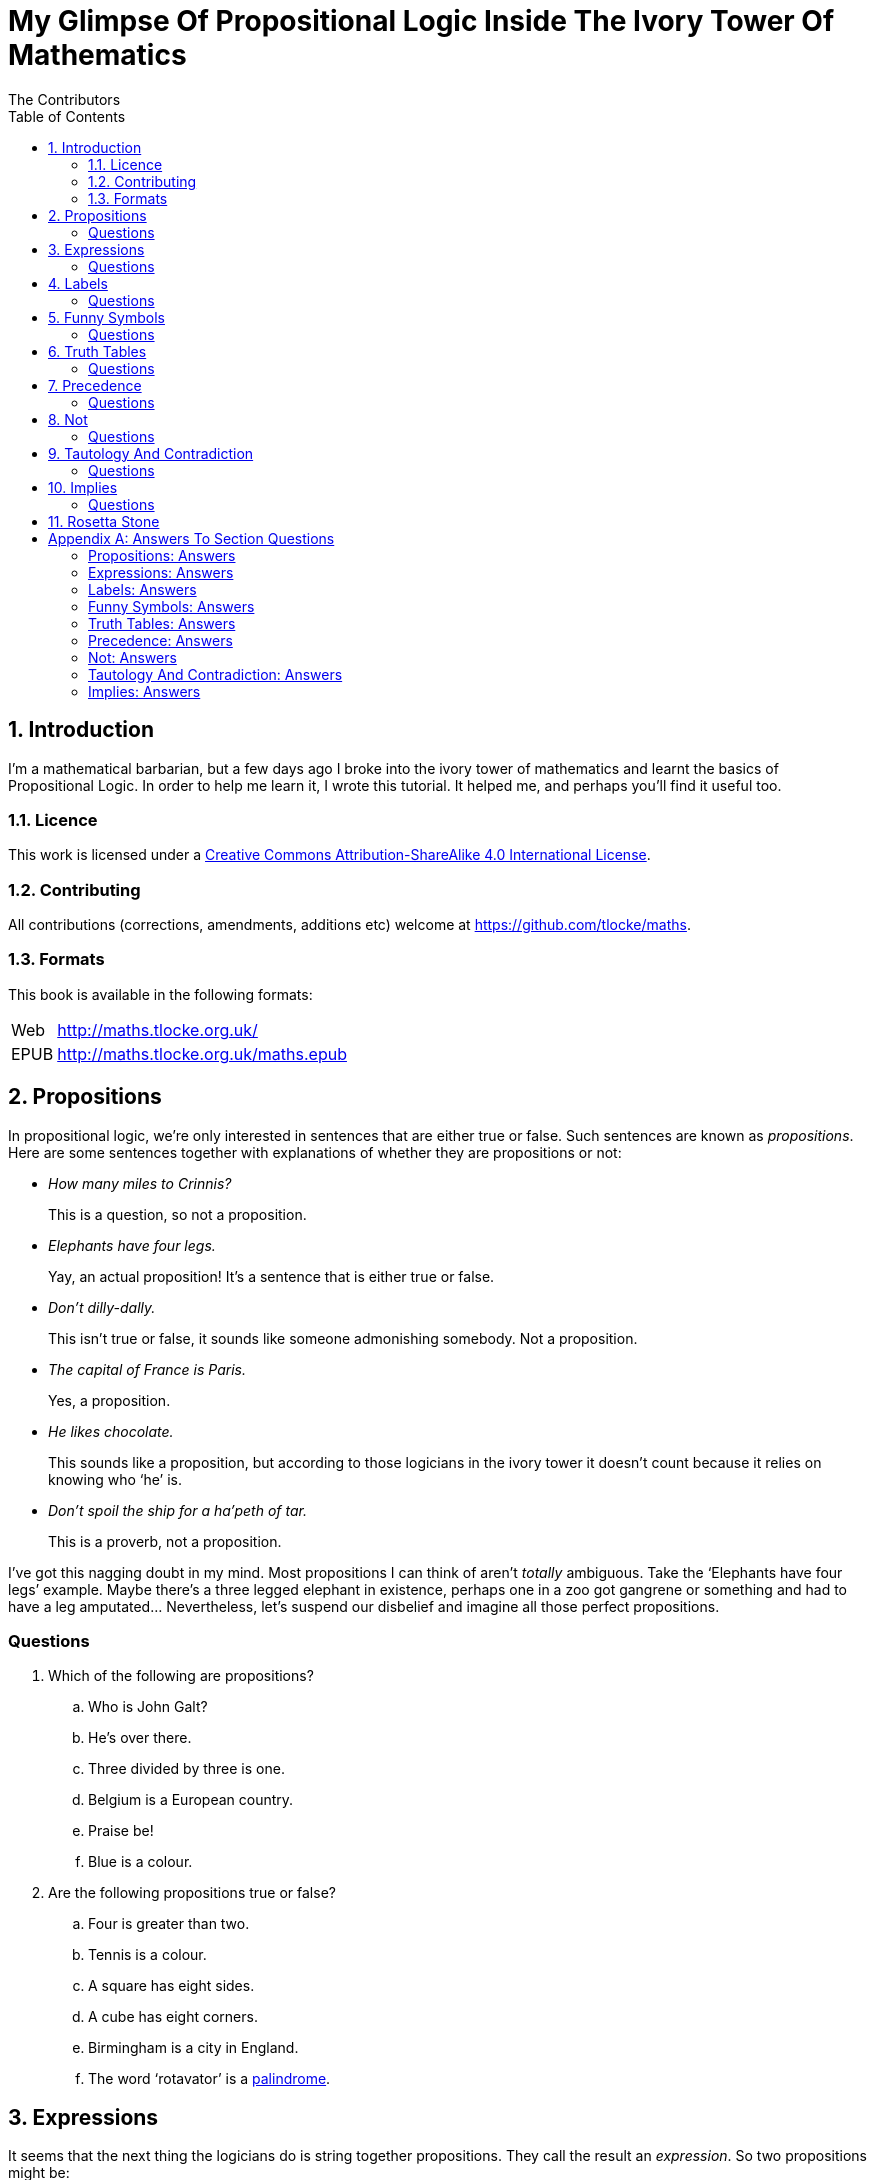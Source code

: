 = My Glimpse Of Propositional Logic Inside The Ivory Tower Of Mathematics
The Contributors
:toc:

[subs="replacements"]
++++
<script>
  (function(i,s,o,g,r,a,m){i['GoogleAnalyticsObject']=r;i[r]=i[r]||function(){
  (i[r].q=i[r].q||[]).push(arguments)},i[r].l=1*new Date();a=s.createElement(o),
  m=s.getElementsByTagName(o)[0];a.async=1;a.src=g;m.parentNode.insertBefore(a,m)
  })(window,document,'script','//www.google-analytics.com/analytics.js','ga');

  ga('create', 'UA-1004155-12', 'auto');
  ga('send', 'pageview');

</script>
++++

:numbered:
== Introduction

I'm a mathematical barbarian, but a few days ago I broke into the ivory tower of
mathematics and learnt the basics of Propositional Logic. In order to help me
learn it, I wrote this tutorial. It helped me, and perhaps you'll find it useful
too.

=== Licence

This work is licensed under a
http://creativecommons.org/licenses/by-sa/4.0/[Creative Commons
Attribution-ShareAlike 4.0 International License].

=== Contributing

All contributions (corrections, amendments, additions etc) welcome at
https://github.com/tlocke/maths[https://github.com/tlocke/maths].


=== Formats

This book is available in the following formats:

[horizontal]
Web:: http://maths.tlocke.org.uk/
EPUB:: http://maths.tlocke.org.uk/maths.epub


== Propositions

In propositional logic, we're only interested in sentences that are either true
or false. Such sentences are known as _propositions_. Here are some sentences
together with explanations of whether they are propositions or not:

* _How many miles to Crinnis?_
+
This is a question, so not a proposition.

* _Elephants have four legs._
+
Yay, an actual proposition! It's a sentence that is either true or false.

* _Don't dilly-dally._
+
This isn't true or false, it sounds like someone admonishing somebody. Not a
proposition.

* _The capital of France is Paris._
+
Yes, a proposition.

* _He likes chocolate._
+
This sounds like a proposition, but according to those logicians in the ivory
tower it doesn't count because it relies on knowing who '`he`' is.

* _Don't spoil the ship for a ha'peth of tar._
+
This is a proverb, not a proposition.

I've got this nagging doubt in my mind. Most propositions I can think of aren't
_totally_ ambiguous. Take the '`Elephants have four legs`' example. Maybe
there's a three legged elephant in existence, perhaps one in a zoo got
gangrene or something and had to have a leg amputated... Nevertheless, let's
suspend our disbelief and imagine all those perfect propositions.

:numbered!:
=== Questions

. Which of the following are propositions?
.. Who is John Galt?
.. He's over there.
.. Three divided by three is one.
.. Belgium is a European country.
.. Praise be!
.. Blue is a colour.

. Are the following propositions true or false?
.. Four is greater than two.
.. Tennis is a colour.
.. A square has eight sides.
.. A cube has eight corners.
.. Birmingham is a city in England.
.. The word '`rotavator`' is a
      http://en.wiktionary.org/wiki/palindrome[palindrome].


:numbered:
== Expressions

It seems that the next thing the logicians do is string together propositions.
They call the result an _expression_. So two propositions might be:

[example]
Abelard likes coffee. +
Abelard likes cake.

And an expression formed from these propositions might be:

[example]
Abelard likes coffee and Abelard likes cake.

This expression is true if both the propositions are true, otherwise it is
false. Another expression we can make from our propositions is:

[example]
Abelard likes coffee or Abelard likes cake.

This expression is false if both propositions are false, otherwise it's true.
Those mathematicians from the Ivory Tower use the term _connectives_ for the
'`and`' and '`or`' that join propositions to make expressions.

:numbered!:
=== Questions

. Are the following expressions true or false?
.. The film Erin Brokovich stars Julia Roberts and 16 is greater than 4.
.. London is the capital of France or Paris is the capital of France.
.. Some people have brown eyes and humans lay eggs.
.. Four multiplied by two is twenty or it has never rained in Wales.
.. Toothpaste is harder than diamond and less than 100 films have ever been
   made.


:numbered:
== Labels

Rather than always writing propositions out in full, those work-shy logicians
assign a label to them. So for the expression:

[example]
Abelard likes coffee and Abelard likes cake.

the two propositions can be labelled P and Q:

[example]
P: Abelard likes coffee. +
Q: Abelard likes cake.

and the expression can be written:

[example]
P and Q

Now that we've said what P and Q stand for we write the expression:

[example]
Abelard likes coffe or Abelard likes cake.

and write it using the labels as:

[example]
P or Q

:numbered!:
=== Questions

. For the following expressions, assign labels to the propositions and write the
  expression using the labels.
.. The film Erin Brokovich stars Julia Roberts and 16 is greater than 4.
.. London is the capital of France or Paris is the capital of France.
.. Some people have brown eyes and humans lay eggs.
.. Four multiplied by two is twenty or it has never rained in Wales.
.. Toothpaste is harder than diamond and less than 100 films have ever been
   made.

:numbered:
== Funny Symbols

Using letters of the alphabet to label propositions does genuinely make it a lot
easier to write down expressions, I get that. At the same time though it makes
it harder for the uninitiated to understand what's going on. A bit like jargon.
Something else that mathematicians do takes things even further in this
direction of adding mystique to their subject. Instead of using words for
connectives they use obscure symbols, as if they were sorceresses writing an
occult text. So '`and`' is written &and; and '`or`' is written &or;. Going back
to our friend Abelard in the cafe, the expression:

[example]
Abelard likes coffee and Abelard likes cake.

is written in logical notation as:

[example]
P: Abelard likes coffee. +
Q: Abelard likes cake. +
P &and; Q

and:

[example]
Abelard likes coffee or Abelard likes cake.

is written:

[example]
P: Abelard likes coffee. +
Q: Abelard likes cake. +
P &or; Q

:numbered!:
=== Questions

. For the following expressions, assign labels to the propositions and write the
  expression in logical notation:
.. The film Erin Brokovich stars Julia Roberts and 16 is greater than 4.
.. London is the capital of France or Paris is the capital of France.
.. Some people have brown eyes and humans lay eggs.
.. Four multiplied by two is twenty or it has never rained in Wales.
.. Toothpaste is harder than diamond and less than 100 films have ever been
   made.


:numbered:
== Truth Tables

A truth table. A medieval device for extracting a confession? No, a
mathematical device for showing all the possible ways an expression can be true
(T) or false (F). For the two propositions P and Q, the truth table for P &and;
Q is:

|===
| P | Q | P &and; Q

| T | T | T
| F | T | F
| T | F | F
| F | F | F
|===

so what we've done is written a row for all the combination of true and false
for P and Q, and then in the final column put the value of P &and; Q. The truth table for P &or; Q is:

|===
| P | Q | P &or; Q

| T | T | T
| F | T | T
| T | F | T
| F | F | F
|===

You can use a truth table to show that P &and; Q means the same as Q &and; P:

|===
| P | Q | P &and; Q | Q &and; P

| T | T | T | T
| F | T | F | F
| T | F | F | F
| F | F | F | F
|===

For each row of the truth table, the last two columns are the same, and so
P &and; Q means the same as Q &and; P.

:numbered!:
=== Questions

. Use a truth table to show that P &or; Q means the same thing as Q &or; P.

:numbered:
== Precedence

Let's say we've got _three_ propositions P, Q and R. What's the truth table for:

[example]
P &or; Q &and; R

But wait, do I do the P &or; Q first and then apply the &and; to the result? Or
do I do Q &and; R first and then apply P &or; to the result? And does it even
matter? The Rules Of Propositional Logic that I read while in the Ivory Tower
are quite clear on the point. They say that &and; is evaluated before &or;.
Okay, so the truth table for P &or; Q &and; R is:

|===
| P | Q | R | Q &and; R | P &or; Q &and; R

| T | T | T | T         | T
| F | T | T | T         | T
| T | F | T | F         | T
| F | F | T | F         | F
| T | T | F | F         | T
| F | T | F | F         | F
| T | F | F | F         | T
| F | F | F | F         | F
|===

So what would you write if you want to do P &or; Q and then apply &and; R? The
Rules say that anything in brackets gets evaluated first. So you'd write:

[example]
(P &or; Q) &and; R

and the truth table is:

|===
| P | Q | R | P &or; Q | (P &or; Q) &and; R

| T | T | T | T         | T
| F | T | T | T         | T
| T | F | T | T         | T
| F | F | T | F         | F
| T | T | F | T         | F
| F | T | F | T         | F
| T | F | F | T         | F
| F | F | F | F         | F
|===

:numbered!:
=== Questions

. Write out the truth tables for:
.. P &and; Q &or; R
.. P &and; Q &and; R
.. P &or; Q &or; R
.. P &and; (Q &or; R)


:numbered:
== Not

There's another connective called '`not`'. It has the symbol &not; and the fancy
name '`negation`'. In precedence it is second only to brackets, and its truth
table is:

|===
| P | &not;P

| T | F
| F | T
|===

Let us cast it loose amongst the other connectives and employ the truth table
to see what results. Picking an expression at random, let's try:

[example]
&not;P &or; Q

We know that &not; takes precedence over &or;, so the truth table is:

|===
| P | Q | &not;P | &not;P &or; Q

| T | T | F      | T
| F | T | T      | T
| T | F | F      | F
| F | F | T      | T
|===

Let us now extract a full confession from:

[example]
&not;(P &or; Q)

Brackets take precedence over &not; so the truth table is:

|===
| P | Q | P &or; Q | &not;(P &or; Q)

| T | T | T        | F
| F | T | T        | F
| T | F | T        | F
| F | F | F        | T
|===

One other thing, the first two connectives we encountered (&and; and &or;) both
acted on two propositions, and so they're known as _binary_ connectives. The
&not; connectives acts on one proposition and so is called a _unary_ connective.

:numbered!:
=== Questions

. Give the truth tables for:
.. &not;(P &and; Q)
.. &not;P &and; Q
.. P &or; &not;Q
.. &not;&not;P
.. &not;(P &or; Q &or; R)
.. &not;((P &or; Q) &and; R)


:numbered:
== Tautology And Contradiction

The expression:

[example]
P &or; &not;P

has the truth table:

|===
| P | &not;P | P &or; &not;P

| T | F      | T
| F | T      | T
|===

which shows that  whatever the value of P, the expression is always true. In the
Tower they call any expression that's always true a _tautology_. Also, any
expression that's always false they call a _contradiction_. An example of a
contradiction is:

[example]
P &and; &not;P

the truth table being:

|===
| P | &not;P | P &and; &not;P

| T | F      | F
| F | T      | F
|===

So since the expression is always false, the expression is a contradiction.
 
:numbered!:
=== Questions

. Say whether each of the following expressions is a tautology, a contradiction
  or both:
.. (P &and; Q) &and; &not;(P &and; Q)
.. P &or; Q &or; &not;P
.. P &or; Q &and; &not; P
.. (&not;P &and; &not;Q) &and; &not;(&not;P &and; &not;Q)
.. &not;P &and; (Q &or; &not;P) &and; R


:numbered:
== Implies

There's another binary connective called _implies_ that has the symbol &rarr;
and in precedence it comes after &or;. Its truth table is:

|===
| P | Q | P &rarr; Q

| T | T | T
| F | T | T
| T | F | F
| F | F | T
|===

Take the two propositions:

[example]
* Abelard is at the cafe. 
* The cafe is open.

Joining the two with an implication could give the expression:

[example]
Abelard is at the cafe only if the cafe is open.

If Abelard really is at the cafe and the cafe really is open, then this
expression is true. If Abelard isn't at the cafe, then whether or not the cafe
is open, the expression is still true (another way of putting it is to say that if Abelard is not at the cafe, then this is still consistent with with the
statement that '`Abelard is at the cafe only when the cafe is open`'). The only
time the expression is false is if Abelard is at the cafe but the cafe is not
open.

There are a few different ways that '`implies`' occurs in English. Then
sentence:

[example]
Abelard is at the cafe only if the cafe is open.

could be written in these alternative ways:

[example]
* If Abelard is at the cafe then the cafe is open.
* Abelard being at the cafe implies that the cafe is open.
* The cafe being open is a necessary condition for Abelard to be at the cafe.
* The cafe being open follows from Abelard being at the cafe.

Let's find the truth table for:

[example]
P &and; &not;Q &rarr; Q

The &rarr; connective is evaluated last, so the truth table is:

|===
| P | Q | &not;Q | P &and; &not;Q | P &and; &not;Q &rarr; Q

| T | T | F      | F              | T
| F | T | F      | F              | T
| T | F | T      | T              | F
| F | F | T      | F              | T
|===

Another example; the truth table for Q &rarr; P &and; &not;Q is:

|===
| P | Q | &not;Q | P &and; &not;Q | Q &rarr; P &and; &not;Q

| T | T | F      | F              | F
| F | T | F      | F              | F
| T | F | T      | T              | T
| F | F | T      | F              | T
|===

:numbered!:
=== Questions

. Write the following English sentences as logical expressions:
.. The washing is out only if it's a dry day.
.. If Keith is in Bath, then Keith is in England.
.. The sky being red at night implies that the shepherds are delighted.
. Create a truth table for each of the following expressions:
.. &not;P &rarr; Q
.. Q &rarr; &not;Q
.. (P &rarr; Q) &or; P
.. &not;(P &and; Q) &rarr; &not;P &or; &not; Q
.. P &and; (P &rarr; Q) &rarr; &not;P


:numbered:
== Rosetta Stone

* Expression - Formula, Compound Proposition
* Proposition - Atomic proposition, simple proposition.
* Connective - Operator.
* Not - 

:numbered!:
[appendix]
== Answers To Section Questions

=== Propositions: Answers

Answers for <<_propositions>>.

. {empty}
.. Not a proposition.
.. Not a proposition.
.. A proposition.
.. A proposition.
.. Not a proposition.
.. A proposition.
. {empty}
.. True.
.. False.
.. False.
.. True.
.. True.
.. True.

=== Expressions: Answers

Answers for <<_expressions>>.

. {empty}
.. True.
.. True.
.. False.
.. False.
.. False.

=== Labels: Answers

Answers for <<_labels>>.

. {empty}
.. P: The film Erin Brokovich stars Julia Roberts. +
   Q: 16 is greater than 4. +
   P and Q
.. A: London is the capital of France. +
   B: Paris is the capital of France. +
   A or B
.. P: Some people have brown eyes. +
   Q: Humans lay eggs. +
   P and Q
.. P: Four multiplied by two is twenty. +
   Q: It has never rained in Wales. +
   P or Q
.. P: Toothpaste is harder than diamond. +
   Q: Less than 100 films have ever been made. +
   P and Q


=== Funny Symbols: Answers

Answers for <<_funny_symbols>>.

. {empty}
.. P: The film Erin Brokovich stars Julia Roberts. +
   Q: 16 is greater than 4. +
   P &and; Q
.. A: London is the capital of France. +
   B: Paris is the capital of France. +
   A &or; B
.. P: Some people have brown eyes. +
   Q: Humans lay eggs. +
   P &and; Q
.. P: Four multiplied by two is twenty. +
   Q: It has never rained in Wales. +
   P &or; Q
.. P: Toothpaste is harder than diamond. +
   Q: Less than 100 films have ever been made. +
   P &and; Q


=== Truth Tables: Answers

Answers for <<_truth_tables>>.

. {empty}
|===
| P | Q | P &or; Q | Q &or; P

| T | T | T | T
| F | T | T | T
| T | F | T | T
| F | F | F | F
|===

For each row of the truth table, the last two columns are the same, and so
P &or; Q means the same as Q &or; P.


=== Precedence: Answers

Answers for <<_precedence>>.

. {empty}
.. {empty}
|===
| P | Q | R | P &and; Q | P &and; Q &or; R

| T | T | T | T         | T
| F | T | T | F         | T
| T | F | T | F         | T
| F | F | T | F         | T
| T | T | F | T         | T
| F | T | F | F         | F
| T | F | F | F         | F
| F | F | F | F         | F
|===
[start=2]
.. {empty}
|===
| P | Q | R | P &and; Q | P &and; Q &and; R

| T | T | T | T         | T
| F | T | T | F         | F
| T | F | T | F         | F
| F | F | T | F         | F
| T | T | F | T         | F
| F | T | F | F         | F
| T | F | F | F         | F
| F | F | F | F         | F
|===
[start=3]
.. {empty}
|===
| P | Q | R | P &or; Q | P &or; Q &or; R

| T | T | T | T         | T
| F | T | T | T         | T
| T | F | T | T         | T
| F | F | T | F         | T
| T | T | F | T         | T
| F | T | F | T         | T
| T | F | F | T         | T
| F | F | F | F         | F
|===
[start=4]
.. {empty}
|===
| P | Q | R | Q &or; R | P &and; (Q &or; R)

| T | T | T | T         | T
| F | T | T | T         | F
| T | F | T | T         | T
| F | F | T | F         | F
| T | T | F | T         | T
| F | T | F | T         | F
| T | F | F | F         | F
| F | F | F | F         | F
|===


=== Not: Answers

Answers for <<_not>>.

. {empty}
.. {empty}
|===
| P | Q | &not;P | &not;P &and; Q

| T | T | F      | F
| F | T | T      | T
| T | F | F      | F
| F | F | T      | F
|===
[start=2]
.. {empty}
|===
| P | Q | &not;Q | P &or; &not;Q

| T | T | F      | T
| F | T | F      | T
| T | F | T      | T
| F | F | T      | F
|===
[start=3]
.. {empty}
|===
| P | &not;P | &not;&not;P

| T | F      | T
| F | T      | F
|===
[start=4]
.. {empty}
|===
| P | Q | R | P &or; Q | P &or; Q &or; R | &not;(P &or; Q &or; R)

| T | T | T | T        | T               | F
| F | T | T | T        | T               | F
| T | F | T | T        | T               | F
| F | F | T | F        | T               | F
| T | T | F | T        | T               | F
| F | T | F | T        | T               | F
| T | F | F | T        | T               | F
| F | F | F | F        | F               | T
|===
[start=5]
.. {empty}
|===
| P | Q | R | P &or; Q | (P &or; Q) &and; R | &not;((P &or; Q) &and; R)

| T | T | T | T        | T                  | F
| F | T | T | T        | T                  | F
| T | F | T | T        | T                  | F
| F | F | T | F        | F                  | T
| T | T | F | T        | F                  | T
| F | T | F | T        | F                  | T
| T | F | F | T        | F                  | T
| F | F | F | F        | F                  | T
|===

=== Tautology And Contradiction: Answers

Answers for <<_tautology_and_contradiction>>.


. {empty}
.. {empty}
|===
| P | Q | P &and; Q | &not;(P &and; Q) | (P &and; Q) &and; &not;(P &and; Q)

| T | T | T         | F                | F
| F | T | F         | T                | F
| T | F | F         | T                | F
| F | F | F         | T                | F
|===
A contradiction.
[start=2]
.. {empty}
|===
| P | Q | &not;P | P &or; Q | P &or; Q &or; &not;P

| T | T | F      | T        | T
| F | T | T      | T        | T
| T | F | F      | T        | T
| F | F | T      | F        | T
|===
A tautology.
[start=3]
.. {empty}
|===
| P | Q | &not;P | Q &and; &not;P | P &or; Q &and; &not;P

| T | T | F      | F              | T
| F | T | T      | T              | T
| T | F | F      | F              | T
| F | F | T      | F              | F
|===
Neither.
[start=4]
.. {empty}
|===
| P | Q | &not;P | &not;Q | &not;P &and; &not;Q | (&not;P &and; &not;Q) &and; &not;(&not;P &and; &not;Q)

| T | T | F      | F      | F                   | F
| F | T | T      | F      | F                   | F
| T | F | F      | T      | F                   | F
| F | F | T      | T      | T                   | T
|===
Neither.
[start=5]
.. {empty}
|===
| P | Q | R | &not;P | Q &or; &not;P | &not;P &and; (Q &or; &not;P) | &not;P &and; (Q &or; &not;P) &and; R

| T | T | T | F      | T             | F                            | F
| F | T | T | T      | T             | T                            | T
| T | F | T | F      | F             | F                            | F
| F | F | T | T      | T             | T                            | T
| T | T | F | F      | T             | F                            | F
| F | T | F | T      | T             | T                            | F
| T | F | F | F      | F             | F                            | F
| F | F | F | T      | T             | T                            | F
|===
Neither.

=== Implies: Answers

Answers for <<_implies>>.

. {empty}
.. P: The washing is out. +
   Q: It's a dry day. +
   P &rarr; Q
.. A: Keith is in Bath. +
   B: Keith is in England. +
   A &rarr; B
.. A: The sky is red at night. +
   B: The shepherds are delighted. +
   A &rarr; B
. {empty}
.. {empty}
|===
| P | Q | &not;P | &not;P &rarr; Q

| T | T | F      | T
| F | T | T      | T
| T | F | F      | T
| F | F | T      | F
|===
[start=2]
.. {empty}
|===
| Q | &not;Q | Q &rarr; &not;Q

| T | F      | F
| F | T      | T
|===
[start=3]
.. {empty}
|===
| P | Q | P &rarr; Q | (P &rarr; Q) &or; P

| T | T | T          | T
| F | T | T          | T
| T | F | F          | T
| F | F | T          | T
|===
[start=4]
.. {empty}
|===
| P | Q | P &and; Q | &not;(P &and; Q) | &not; P | &not; Q | &not;P &or; &not; Q | &not;(P &and; Q) &rarr; &not;P &or; &not; Q

| T | T | T         | F                | F       | F       | F                   | T
| F | T | F         | T                | T       | F       | T                   | T
| T | F | F         | T                | F       | T       | T                   | T
| F | F | F         | T                | T       | T       | T                   | T
|===
[start=5]
.. {empty}
|===
| P | Q | P &rarr; Q | &not;P | P &and; (P &rarr; Q) | P &and; (P &rarr; Q) &rarr; &not;P

| T | T | T          | F      | T                   | F
| F | T | F          | T      | F                   | T
| T | F | F          | F      | F                   | T
| F | F | F          | T      | F                   | T
|===
